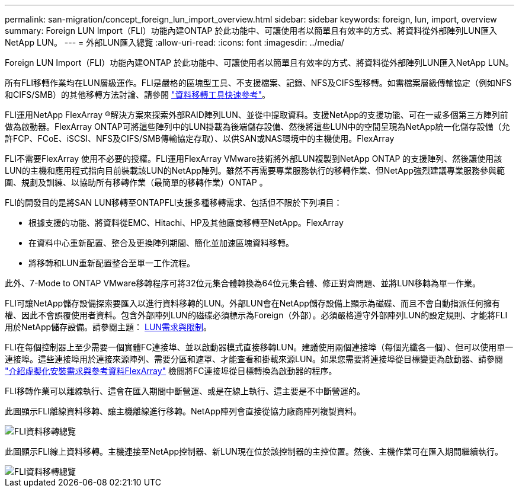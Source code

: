 ---
permalink: san-migration/concept_foreign_lun_import_overview.html 
sidebar: sidebar 
keywords: foreign, lun, import, overview 
summary: Foreign LUN Import（FLI）功能內建ONTAP 於此功能中、可讓使用者以簡單且有效率的方式、將資料從外部陣列LUN匯入NetApp LUN。 
---
= 外部LUN匯入總覽
:allow-uri-read: 
:icons: font
:imagesdir: ../media/


[role="lead"]
Foreign LUN Import（FLI）功能內建ONTAP 於此功能中、可讓使用者以簡單且有效率的方式、將資料從外部陣列LUN匯入NetApp LUN。

所有FLI移轉作業均在LUN層級運作。FLI是嚴格的區塊型工具、不支援檔案、記錄、NFS及CIFS型移轉。如需檔案層級傳輸協定（例如NFS和CIFS/SMB）的其他移轉方法討論、請參閱 https://library.netapp.com/ecm/ecm_get_file/ECMP12363719["資料移轉工具快速參考"]。

FLI運用NetApp FlexArray ®解決方案來探索外部RAID陣列LUN、並從中提取資料。支援NetApp的支援功能、可在一或多個第三方陣列前做為啟動器。FlexArray ONTAP可將這些陣列中的LUN掛載為後端儲存設備、然後將這些LUN中的空間呈現為NetApp統一化儲存設備（允許FCP、FCoE、iSCSI、NFS及CIFS/SMB傳輸協定存取）、以供SAN或NAS環境中的主機使用。FlexArray

FLI不需要FlexArray 使用不必要的授權。FLI運用FlexArray VMware技術將外部LUN複製到NetApp ONTAP 的支援陣列、然後讓使用該LUN的主機和應用程式指向目前裝載該LUN的NetApp陣列。雖然不再需要專業服務執行的移轉作業、但NetApp強烈建議專業服務參與範圍、規劃及訓練、以協助所有移轉作業（最簡單的移轉作業）ONTAP 。

FLI的開發目的是將SAN LUN移轉至ONTAPFLI支援多種移轉需求、包括但不限於下列項目：

* 根據支援的功能、將資料從EMC、Hitachi、HP及其他廠商移轉至NetApp。FlexArray
* 在資料中心重新配置、整合及更換陣列期間、簡化並加速區塊資料移轉。
* 將移轉和LUN重新配置整合至單一工作流程。


此外、7-Mode to ONTAP VMware移轉程序可將32位元集合體轉換為64位元集合體、修正對齊問題、並將LUN移轉為單一作業。

FLI可讓NetApp儲存設備探索要匯入以進行資料移轉的LUN。外部LUN會在NetApp儲存設備上顯示為磁碟、而且不會自動指派任何擁有權、因此不會誤覆使用者資料。包含外部陣列LUN的磁碟必須標示為Foreign（外部）。必須嚴格遵守外部陣列LUN的設定規則、才能將FLI用於NetApp儲存設備。請參閱主題： xref:concept_lun_requirements_and_limitations.adoc[LUN需求與限制]。

FLI在每個控制器上至少需要一個實體FC連接埠、並以啟動器模式直接移轉LUN。建議使用兩個連接埠（每個光纖各一個）、但可以使用單一連接埠。這些連接埠用於連接來源陣列、需要分區和遮罩、才能查看和掛載來源LUN。如果您需要將連接埠從目標變更為啟動器、請參閱 https://docs.netapp.com/us-en/ontap-flexarray/install/index.html["介紹虛擬化安裝需求與參考資料FlexArray"] 檢閱將FC連接埠從目標轉換為啟動器的程序。

FLI移轉作業可以離線執行、這會在匯入期間中斷營運、或是在線上執行、這主要是不中斷營運的。

此圖顯示FLI離線資料移轉、讓主機離線進行移轉。NetApp陣列會直接從協力廠商陣列複製資料。

image::../media/foreign_lun_import_overview_1.png[FLI資料移轉總覽]

此圖顯示FLI線上資料移轉。主機連接至NetApp控制器、新LUN現在位於該控制器的主控位置。然後、主機作業可在匯入期間繼續執行。

image::../media/foreign_lun_import_overview_2.png[FLI資料移轉總覽]

